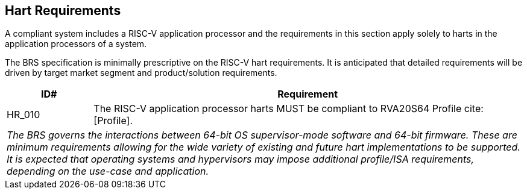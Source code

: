 [[hart]]
== Hart Requirements

A compliant system includes a RISC-V application processor and the requirements in this section apply solely to harts in the application processors of a system.

The BRS specification is minimally prescriptive on the RISC-V hart requirements. It is anticipated that detailed requirements will be driven by target market segment and product/solution requirements.

[width=100%]
[%header, cols="5,25"]
|===
| ID#     ^| Requirement
| HR_010  | The RISC-V application processor harts MUST be compliant to RVA20S64 Profile cite:[Profile].
2+| _The BRS governs the interactions between 64-bit OS supervisor-mode software and 64-bit firmware. These are minimum requirements allowing for the wide variety of existing and future hart implementations to be supported. It is expected that operating systems and hypervisors may impose additional profile/ISA requirements, depending on the use-case and application._

|===
